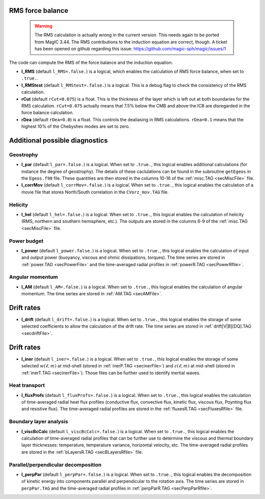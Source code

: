 .. _secOutNmlMisc:

RMS force balance
-----------------

  .. warning:: The RMS calculation is actually wrong in the current version. This needs again to be ported from MagIC 3.44. The RMS contributions to the induction equation are correct, though. A ticket has been opened on github regarding this issue: https://github.com/magic-sph/magic/issues/1

The code can compute the RMS of the force balance and the induction equation.

.. _varl_RMS:

* **l_RMS** (default ``l_RMS=.false.``) is a logical, which enables the calculation of RMS force balance, when set to ``.true.``.

* **l_RMStest** (default ``l_RMStest=.false.``) is a logical. This is a debug flag to check the consistency of the RMS calculation.

* **rCut** (default ``rCut=0.075``) is a float. This is the thickness of the layer which is left out at both boundaries for the RMS calculation. ``rCut=0.075`` actually means that 7.5% below the CMB and above the ICB are disregarded in the force balance calculation.

* **rDea** (default  ``rDea=0.0``) is a float. This controls the dealiasing in RMS calculations. ``rDea=0.1`` means that the highest 10% of the Chebyshev modes are set to zero.


Additional possible diagnostics
-------------------------------

Geostrophy
++++++++++

.. _varl_par:

* **l_par** (default ``l_par=.false.``) is a logical. When set to ``.true.``, this logical enables additional calculations (for instance the degree of geostrophy). The details of these caclulations can be found in the subroutine ``getEgeos`` in the ``Egeos.f90`` file. These quantities are then stored in the columns 10-16 of the :ref:`misc.TAG <secMiscFile>` file.

* **l_corrMov** (default ``l_corrMov=.false.``) is a logical. When set to ``.true.``, this logical enables the calculation of a movie file that stores North/South correlation in the ``CVorz_mov.TAG`` file.

Helicity
++++++++

.. _varl_hel:

* **l_hel** (default ``l_hel=.false.``) is a logical. When set to ``.true.``, this logical enables the calculation of helicity (RMS, northern and southern hemisphere, etc.). The outputs are stored in the columns 6-9 of the :ref:`misc.TAG <secMiscFile>` file.

.. _varl_power:

Power budget
++++++++++++

* **l_power** (default ``l_power.false.``) is a logical. When set to ``.true.``, this logical enables the calculation of input and output power (buoyancy, viscous and ohmic dissipations, torques). The time series are stored in :ref:`power.TAG <secPowerFile>` and the time-averaged radial profiles in :ref:`powerR.TAG <secPowerRfile>`.

.. _varl_AM:

Angular momentum
++++++++++++++++

* **l_AM** (default ``l_AM=.false.``) is a logical. When set to ``.true.``, this logical enables the calculation of angular momentum. The time series are stored in :ref:`AM.TAG <secAMFile>`.

.. _varl_drift:

Drift rates
-----------

* **l_drift** (default ``l_drift=.false.``) is a logical. When set to ``.true.``, this logical enables the storage of some selected coefficients to allow the calculation of the drift rate. The time series are stored in :ref:`drift[V|B][DQ].TAG <secdriftFile>`.

.. _varl_iner:

Drift rates
-----------

* **l_iner** (default ``l_iner=.false.``) is a logical. When set to ``.true.``, this logical enables the storage of some selected :math:`w(\ell, m)` at mid-shell (stored in :ref:`inerP.TAG <secinerFile>`) and :math:`z(\ell, m)` at mid-shell (stored in :ref:`inerT.TAG <secinerFile>`). Those files can be further used to identify inertial waves.

.. _varl_fluxProfs:

Heat transport
++++++++++++++


* **l_fluxProfs** (default ``l_fluxProfs=.false.``) is a logical. When set to ``.true.``, this logical enables the calculation of time-averaged radial heat flux profiles (conductive flux, convective flux, kinetic flux, viscous flux, Poynting flux and resistive flux). The time-averaged radial profiles are stored in the :ref:`fluxesR.TAG <secFluxesRfile>` file.

.. _varl_viscBcCalc:

Boundary layer analysis
+++++++++++++++++++++++

* **l_viscBcCalc** (default ``l_viscBcCalc=.false.``) is a logical. When set to ``.true.``, this logical enables the calculation of time-averaged radial profiles that can be further use to determine the viscous and thermal boundary layer thicknesses: temperature, temperature variance, horizontal velocity, etc. The time-averaged radial profiles are stored in the :ref:`bLayersR.TAG <secBLayersRfile>` file.

.. _varl_perpPar:

Parallel/perpendicular decomposition
++++++++++++++++++++++++++++++++++++

* **l_perpPar** (default ``l_perpPar=.false.``) is a logical. When set to ``.true.``, this logical enables the decomposition of kinetic energy into components parallel and perpendicular to the rotation axis. The time series are stored in ``perpPar.TAG`` and the time-averaged radial profiles in :ref:`perpParR.TAG <secPerpParRfile>`.

